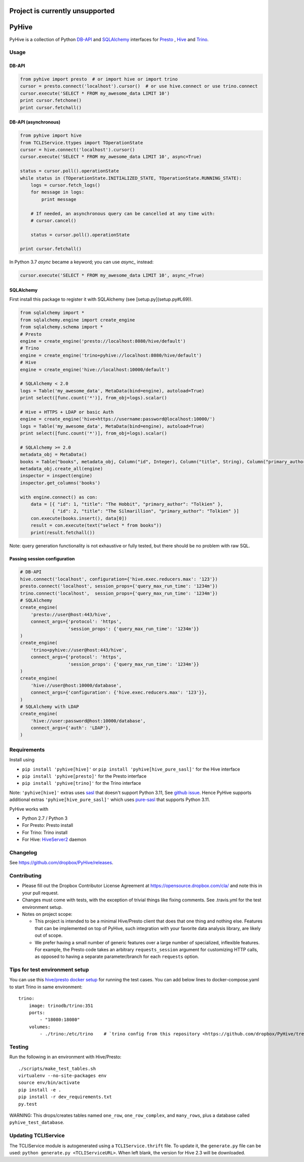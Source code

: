 ================================
Project is currently unsupported
================================




.. image:: https://travis-ci.org/dropbox/PyHive.svg?branch=master
    :target: https://travis-ci.org/dropbox/PyHive
.. image:: https://img.shields.io/codecov/c/github/dropbox/PyHive.svg

======
PyHive
======

PyHive is a collection of Python `DB-API <http://www.python.org/dev/peps/pep-0249/>`_ and
`SQLAlchemy <http://www.sqlalchemy.org/>`_ interfaces for `Presto <http://prestodb.io/>`_ ,
`Hive <http://hive.apache.org/>`_ and `Trino <https://trino.io/>`_.

Usage
=====

DB-API
------
.. code-block:: python

    from pyhive import presto  # or import hive or import trino
    cursor = presto.connect('localhost').cursor()  # or use hive.connect or use trino.connect
    cursor.execute('SELECT * FROM my_awesome_data LIMIT 10')
    print cursor.fetchone()
    print cursor.fetchall()

DB-API (asynchronous)
---------------------
.. code-block:: python

    from pyhive import hive
    from TCLIService.ttypes import TOperationState
    cursor = hive.connect('localhost').cursor()
    cursor.execute('SELECT * FROM my_awesome_data LIMIT 10', async=True)

    status = cursor.poll().operationState
    while status in (TOperationState.INITIALIZED_STATE, TOperationState.RUNNING_STATE):
        logs = cursor.fetch_logs()
        for message in logs:
            print message

        # If needed, an asynchronous query can be cancelled at any time with:
        # cursor.cancel()

        status = cursor.poll().operationState

    print cursor.fetchall()

In Python 3.7 `async` became a keyword; you can use `async_` instead:

.. code-block:: python

    cursor.execute('SELECT * FROM my_awesome_data LIMIT 10', async_=True)


SQLAlchemy
----------
First install this package to register it with SQLAlchemy (see [setup.py](setup.py#L69)).

.. code-block:: python

    from sqlalchemy import *
    from sqlalchemy.engine import create_engine
    from sqlalchemy.schema import *
    # Presto
    engine = create_engine('presto://localhost:8080/hive/default')
    # Trino
    engine = create_engine('trino+pyhive://localhost:8080/hive/default')
    # Hive
    engine = create_engine('hive://localhost:10000/default')

    # SQLAlchemy < 2.0
    logs = Table('my_awesome_data', MetaData(bind=engine), autoload=True)
    print select([func.count('*')], from_obj=logs).scalar()

    # Hive + HTTPS + LDAP or basic Auth
    engine = create_engine('hive+https://username:password@localhost:10000/')
    logs = Table('my_awesome_data', MetaData(bind=engine), autoload=True)
    print select([func.count('*')], from_obj=logs).scalar()

    # SQLAlchemy >= 2.0
    metadata_obj = MetaData()
    books = Table("books", metadata_obj, Column("id", Integer), Column("title", String), Column("primary_author", String))
    metadata_obj.create_all(engine)
    inspector = inspect(engine)
    inspector.get_columns('books')

    with engine.connect() as con:
        data = [{ "id": 1, "title": "The Hobbit", "primary_author": "Tolkien" }, 
                { "id": 2, "title": "The Silmarillion", "primary_author": "Tolkien" }]
        con.execute(books.insert(), data[0])
        result = con.execute(text("select * from books"))
        print(result.fetchall())

Note: query generation functionality is not exhaustive or fully tested, but there should be no
problem with raw SQL.

Passing session configuration
-----------------------------

.. code-block:: python

    # DB-API
    hive.connect('localhost', configuration={'hive.exec.reducers.max': '123'})
    presto.connect('localhost', session_props={'query_max_run_time': '1234m'})
    trino.connect('localhost',  session_props={'query_max_run_time': '1234m'})
    # SQLAlchemy
    create_engine(
        'presto://user@host:443/hive',
        connect_args={'protocol': 'https',
                      'session_props': {'query_max_run_time': '1234m'}}
    )
    create_engine(
        'trino+pyhive://user@host:443/hive',
        connect_args={'protocol': 'https',
                      'session_props': {'query_max_run_time': '1234m'}}
    )
    create_engine(
        'hive://user@host:10000/database',
        connect_args={'configuration': {'hive.exec.reducers.max': '123'}},
    )
    # SQLAlchemy with LDAP
    create_engine(
        'hive://user:password@host:10000/database',
        connect_args={'auth': 'LDAP'},
    )

Requirements
============

Install using

- ``pip install 'pyhive[hive]'`` or ``pip install 'pyhive[hive_pure_sasl]'`` for the Hive interface
- ``pip install 'pyhive[presto]'`` for the Presto interface
- ``pip install 'pyhive[trino]'`` for the Trino interface

Note: ``'pyhive[hive]'`` extras uses `sasl <https://pypi.org/project/sasl/>`_ that doesn't support Python 3.11, See `github issue <https://github.com/cloudera/python-sasl/issues/30>`_.
Hence PyHive supports additional extras ``'pyhive[hive_pure_sasl]'`` which uses `pure-sasl <https://pypi.org/project/pure-sasl/>`_ that supports Python 3.11.

PyHive works with

- Python 2.7 / Python 3
- For Presto: Presto install
- For Trino: Trino install
- For Hive: `HiveServer2 <https://cwiki.apache.org/confluence/display/Hive/Setting+up+HiveServer2>`_ daemon

Changelog
=========
See https://github.com/dropbox/PyHive/releases.

Contributing
============
- Please fill out the Dropbox Contributor License Agreement at https://opensource.dropbox.com/cla/ and note this in your pull request.
- Changes must come with tests, with the exception of trivial things like fixing comments. See .travis.yml for the test environment setup.
- Notes on project scope:

  - This project is intended to be a minimal Hive/Presto client that does that one thing and nothing else.
    Features that can be implemented on top of PyHive, such integration with your favorite data analysis library, are likely out of scope.
  - We prefer having a small number of generic features over a large number of specialized, inflexible features.
    For example, the Presto code takes an arbitrary ``requests_session`` argument for customizing HTTP calls, as opposed to having a separate parameter/branch for each ``requests`` option.

Tips for test environment setup
================================
You can use this `hive/presto docker setup <https://github.com/big-data-europe/docker-hive/blob/master/docker-compose.yml>`_ for running the test cases. 
You can add below lines to docker-compose.yaml to start Trino in same environment::
 
    trino:
        image: trinodb/trino:351    
        ports:     
            - "18080:18080"    
        volumes:    
            - ./trino:/etc/trino    # `trino config from this repository <https://github.com/dropbox/PyHive/tree/master/scripts/travis-conf/trino>`_

Testing
=======
.. image:: https://travis-ci.org/dropbox/PyHive.svg
    :target: https://travis-ci.org/dropbox/PyHive
.. image:: http://codecov.io/github/dropbox/PyHive/coverage.svg?branch=master
    :target: http://codecov.io/github/dropbox/PyHive?branch=master

Run the following in an environment with Hive/Presto::

    ./scripts/make_test_tables.sh
    virtualenv --no-site-packages env
    source env/bin/activate
    pip install -e .
    pip install -r dev_requirements.txt
    py.test

WARNING: This drops/creates tables named ``one_row``, ``one_row_complex``, and ``many_rows``, plus a
database called ``pyhive_test_database``.

Updating TCLIService
====================

The TCLIService module is autogenerated using a ``TCLIService.thrift`` file. To update it, the
``generate.py`` file can be used: ``python generate.py <TCLIServiceURL>``. When left blank, the
version for Hive 2.3 will be downloaded.
